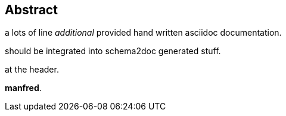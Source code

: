 == Abstract

a lots of line
_additional_ provided hand written asciidoc documentation.

should be integrated into schema2doc generated stuff.

at the header.

*manfred*.




